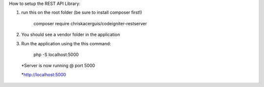 How to setup the REST API Library:

1. run this on the root folder (be sure to install composer first!) 

    composer require chriskacerguis/codeigniter-restserver

2. You should see a vendor folder in the application

3. Run the application using the this command:

    php -S localhost:5000

 *Server is now running @ port 5000

 *http://localhost:5000